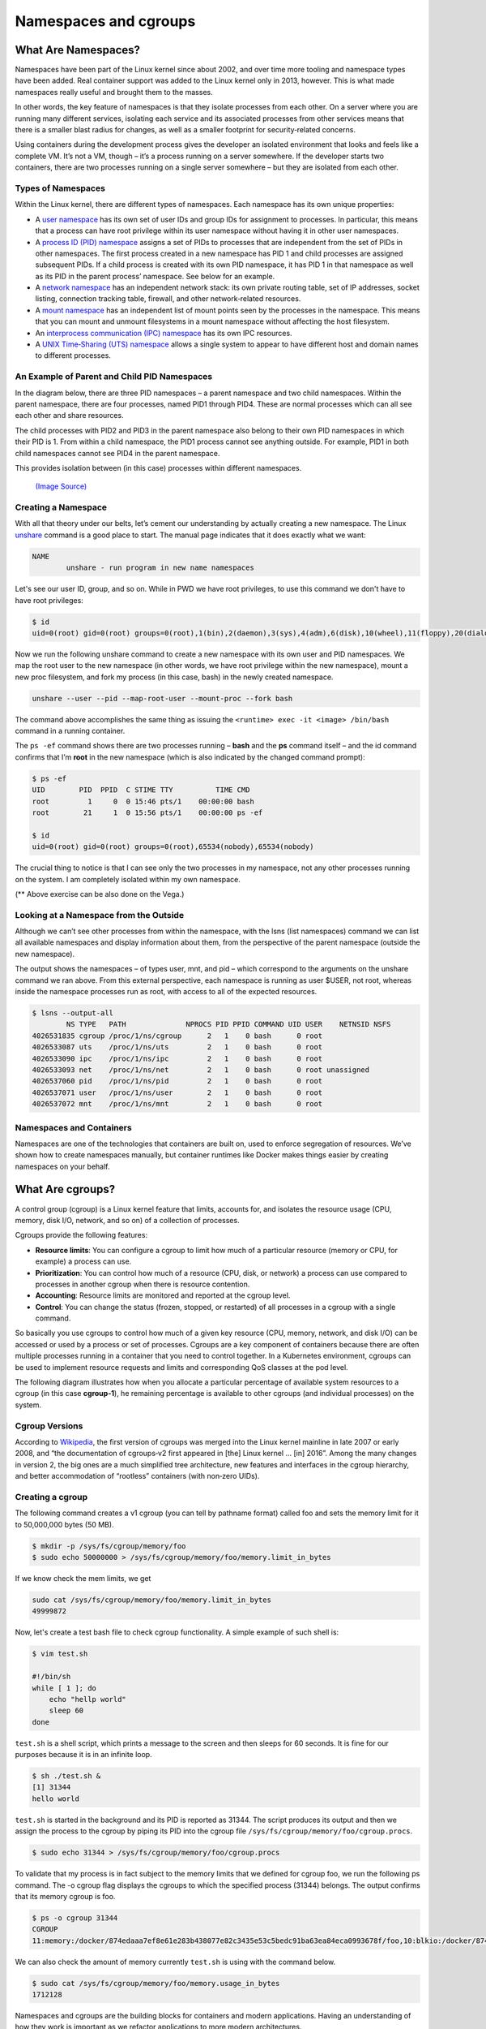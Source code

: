 .. _namespc-cgroup:

Namespaces and cgroups
======================

What Are Namespaces?
____________________

Namespaces have been part of the Linux kernel since about 2002, and over time more
tooling and namespace types have been added. Real container support was added to
the Linux kernel only in 2013, however. This is what made namespaces really useful
and brought them to the masses.

.. callout :: Definition according to `Wikipedia <https://en.wikipedia.org/wiki/Linux_namespaces>`__

  `Namespaces are a feature of the Linux kernel that partitions kernel resources
  such that one set of processes sees one set of resources while another set of
  processes sees a different set of resources.`

In other words, the key feature of namespaces is that they isolate processes from
each other. On a server where you are running many different services, isolating
each service and its associated processes from other services means that there is
a smaller blast radius for changes, as well as a smaller footprint for security‑related
concerns.

Using containers during the development process gives the developer an isolated
environment that looks and feels like a complete VM. It’s not a VM, though – it’s
a process running on a server somewhere. If the developer starts two containers,
there are two processes running on a single server somewhere – but they are isolated
from each other.

Types of Namespaces
+++++++++++++++++++

Within the Linux kernel, there are different types of namespaces. Each namespace
has its own unique properties:

- A `user namespace <https://man7.org/linux/man-pages/man7/user_namespaces.7.html>`_
  has its own set of user IDs and group IDs for assignment to processes. In particular,
  this means that a process can have root privilege within its user namespace without
  having it in other user namespaces.

- A `process ID (PID) namespace <https://man7.org/linux/man-pages/man7/pid_namespaces.7.html>`_
  assigns a set of PIDs to processes that are independent from the set of PIDs in other namespaces.
  The first process created in a new namespace has PID 1 and child processes are assigned subsequent PIDs.
  If a child process is created with its own PID namespace, it has PID 1 in that namespace
  as well as its PID in the parent process’ namespace. See below for an example.

- A `network namespace <https://man7.org/linux/man-pages/man7/network_namespaces.7.html>`_
  has an independent network stack: its own private routing table, set of IP addresses,
  socket listing, connection tracking table, firewall, and other network‑related resources.

- A `mount namespace <https://man7.org/linux/man-pages/man7/mount_namespaces.7.html>`_
  has an independent list of mount points seen by the processes in the namespace. This means
  that you can mount and unmount filesystems in a mount namespace without affecting the host filesystem.

- An `interprocess communication (IPC) namespace <https://man7.org/linux/man-pages/man7/ipc_namespaces.7.html>`_
  has its own IPC resources.

- A `UNIX Time‑Sharing (UTS) namespace <https://man7.org/linux/man-pages/man7/uts_namespaces.7.html>`_
  allows a single system to appear to have different host and domain names to different processes.

An Example of Parent and Child PID Namespaces
+++++++++++++++++++++++++++++++++++++++++++++

In the diagram below, there are three PID namespaces – a parent namespace and
two child namespaces. Within the parent namespace, there are four processes,
named PID1 through PID4. These are normal processes which can all see each
other and share resources.

The child processes with PID2 and PID3 in the parent namespace also belong to
their own PID namespaces in which their PID is 1. From within a child namespace,
the PID1 process cannot see anything outside. For example, PID1 in both child
namespaces cannot see PID4 in the parent namespace.

This provides isolation between (in this case) processes within different namespaces.

.. figure :: https://www.nginx.com/wp-content/uploads/2021/07/Namespaces-cgroups_PID-namespaces.svg

  `(Image Source) <https://www.nginx.com/blog/what-are-namespaces-cgroups-how-do-they-work>`_

Creating a Namespace
++++++++++++++++++++

With all that theory under our belts, let’s cement our understanding by actually
creating a new namespace. The Linux `unshare <https://man7.org/linux/man-pages/man1/unshare.1.html>`_
command is a good place to start. The manual page indicates that it does exactly what we want:

.. code-block :: bash

  NAME
          unshare - run program in new name namespaces

Let's see our user ID, group, and so on. While in PWD we have root privileges,
to use this command we don't have to have root privileges:

.. code-block :: bash

  $ id
  uid=0(root) gid=0(root) groups=0(root),1(bin),2(daemon),3(sys),4(adm),6(disk),10(wheel),11(floppy),20(dialout),26(tape),27(video)

Now we run the following unshare command to create a new namespace with its own
user and PID namespaces. We map the root user to the new namespace (in other words,
we have root privilege within the new namespace), mount a new proc filesystem,
and fork my process (in this case, bash) in the newly created namespace.

.. code-block :: bash

  unshare --user --pid --map-root-user --mount-proc --fork bash

The command above accomplishes the same thing as issuing
the ``<runtime> exec -it <image> /bin/bash`` command in a running container.

.. callout :: ``ps`` (process status) command in PWD

  The avaiable ``ps`` command in PWD doesn't show the output in a desired state.
  We need to install it manually using

  .. code-block :: bash

    apk add --no-cache procps

The ``ps -ef`` command shows there are two processes running – **bash** and
the **ps** command itself – and the id command confirms that I’m **root** in the new
namespace (which is also indicated by the changed command prompt):

.. code-block ::

  $ ps -ef
  UID        PID  PPID  C STIME TTY          TIME CMD
  root         1     0  0 15:46 pts/1    00:00:00 bash
  root        21     1  0 15:56 pts/1    00:00:00 ps -ef

  $ id
  uid=0(root) gid=0(root) groups=0(root),65534(nobody),65534(nobody)

The crucial thing to notice is that I can see only the two processes in my namespace,
not any other processes running on the system. I am completely isolated within my own namespace.

(** Above exercise can be also done on the Vega.)

Looking at a Namespace from the Outside
+++++++++++++++++++++++++++++++++++++++

Although we can’t see other processes from within the namespace, with the lsns (list namespaces)
command we can list all available namespaces and display information about them,
from the perspective of the parent namespace (outside the new namespace).

The output shows the namespaces – of types user, mnt, and pid – which correspond
to the arguments on the unshare command we ran above. From this external perspective,
each namespace is running as user $USER, not root, whereas inside the namespace processes run as root,
with access to all of the expected resources.

.. code-block :: bash

  $ lsns --output-all
          NS TYPE   PATH              NPROCS PID PPID COMMAND UID USER    NETNSID NSFS
  4026531835 cgroup /proc/1/ns/cgroup      2   1    0 bash      0 root
  4026533087 uts    /proc/1/ns/uts         2   1    0 bash      0 root
  4026533090 ipc    /proc/1/ns/ipc         2   1    0 bash      0 root
  4026533093 net    /proc/1/ns/net         2   1    0 bash      0 root unassigned
  4026537060 pid    /proc/1/ns/pid         2   1    0 bash      0 root
  4026537071 user   /proc/1/ns/user        2   1    0 bash      0 root
  4026537072 mnt    /proc/1/ns/mnt         2   1    0 bash      0 root

Namespaces and Containers
+++++++++++++++++++++++++

Namespaces are one of the technologies that containers are built on, used to enforce
segregation of resources. We’ve shown how to create namespaces manually, but container
runtimes like Docker makes things easier by creating namespaces on your behalf.

What Are cgroups?
_________________
A control group (cgroup) is a Linux kernel feature that limits, accounts for,
and isolates the resource usage (CPU, memory, disk I/O, network, and so on) of a collection of processes.

Cgroups provide the following features:

- **Resource limits**: You can configure a cgroup to limit how much of a particular
  resource (memory or CPU, for example) a process can use.

- **Prioritization**: You can control how much of a resource (CPU, disk, or network)
  a process can use compared to processes in another cgroup when there is resource contention.

- **Accounting**: Resource limits are monitored and reported at the cgroup level.

- **Control**: You can change the status (frozen, stopped, or restarted) of all
  processes in a cgroup with a single command.

So basically you use cgroups to control how much of a given key resource (CPU, memory, network, and disk I/O)
can be accessed or used by a process or set of processes. Cgroups are a key component
of containers because there are often multiple processes running in a container
that you need to control together. In a Kubernetes environment, cgroups can be
used to implement resource requests and limits and corresponding QoS classes at the pod level.

The following diagram illustrates how when you allocate a particular percentage
of available system resources to a cgroup (in this case **cgroup‑1**),
he remaining percentage is available to other cgroups (and individual processes) on the system.

.. figure :: https://www.nginx.com/wp-content/uploads/2021/07/Namespaces-cgroups_resource-limits.svg

    `(Image Source) <https://www.nginx.com/blog/what-are-namespaces-cgroups-how-do-they-work>`_

Cgroup Versions
+++++++++++++++

According to `Wikipedia <https://en.wikipedia.org/wiki/Cgroups>`__, the first version
of cgroups was merged into the Linux kernel mainline in late 2007 or early 2008,
and “the documentation of cgroups‑v2 first appeared in [the] Linux kernel … [in] 2016”.
Among the many changes in version 2, the big ones are a much simplified tree architecture,
new features and interfaces in the cgroup hierarchy, and better
accommodation of “rootless” containers (with non‑zero UIDs).

Creating a cgroup
+++++++++++++++++

The following command creates a v1 cgroup (you can tell by pathname format)
called foo and sets the memory limit for it to 50,000,000 bytes (50 MB).

.. code-block :: bash

  $ mkdir -p /sys/fs/cgroup/memory/foo
  $ sudo echo 50000000 > /sys/fs/cgroup/memory/foo/memory.limit_in_bytes

If we know check the mem limits, we get

.. code-block :: bash

  sudo cat /sys/fs/cgroup/memory/foo/memory.limit_in_bytes
  49999872

Now, let's create a test bash file to check cgroup functionality. A simple example
of such shell is:

.. code-block :: bash

  $ vim test.sh

  #!/bin/sh
  while [ 1 ]; do
      echo "hellp world"
      sleep 60
  done

``test.sh`` is a shell script, which prints a message to the screen
and then sleeps for 60 seconds. It is fine for our purposes because it is in
an infinite loop.

.. code-block :: bash

  $ sh ./test.sh &
  [1] 31344
  hello world

``test.sh`` is started in the background and its PID is reported as 31344.
The script produces its output and then we assign the process to the cgroup
by piping its PID into the cgroup file ``/sys/fs/cgroup/memory/foo/cgroup.procs``.

.. code-block :: bash

  $ sudo echo 31344 > /sys/fs/cgroup/memory/foo/cgroup.procs

To validate that my process is in fact subject to the memory limits that we defined
for cgroup foo, we run the following ps command. The -o cgroup flag displays
the cgroups to which the specified process (31344) belongs. The output confirms
that its memory cgroup is foo.

.. code-block :: bash

  $ ps -o cgroup 31344
  CGROUP
  11:memory:/docker/874edaaa7ef8e61e283b438077e82c3435e53c5bedc91ba63ea84eca0993678f/foo,10:blkio:/docker/874eda

We can also check the amount of memory currently ``test.sh`` is using with the command below.

.. code-block :: bash

  $ sudo cat /sys/fs/cgroup/memory/foo/memory.usage_in_bytes
  1712128

Namespaces and cgroups are the building blocks for containers and modern applications.
Having an understanding of how they work is important as we refactor applications
to more modern architectures.

Namespaces provide isolation of system resources, and cgroups allow for fine‑grained
control and enforcement of limits for those resources.

Containers are not the only way that you can use namespaces and cgroups.
Namespaces and cgroup interfaces are built into the Linux kernel, which means that other applications can use them to provide separation and resource constraints.
